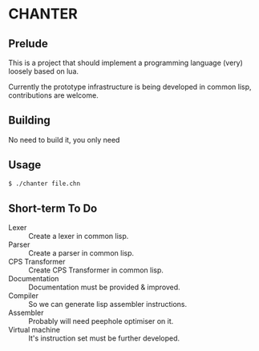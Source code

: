 * CHANTER

** Prelude
This is a project that should implement a programming language (very) loosely
based on lua.

Currently the prototype infrastructure is being developed in common lisp,
contributions are welcome.

** Building
No need to build it, you only need

** Usage
#+BEGIN_SRC sh
  $ ./chanter file.chn
#+END_SRC

** Short-term To Do
- Lexer :: Create a lexer in common lisp.
- Parser :: Create a parser in common lisp.
- CPS Transformer :: Create CPS Transformer in common lisp.
- Documentation :: Documentation must be provided & improved.
- Compiler :: So we can generate lisp assembler instructions.
- Assembler :: Probably will need peephole optimiser on it.
- Virtual machine :: It's instruction set must be further developed.
